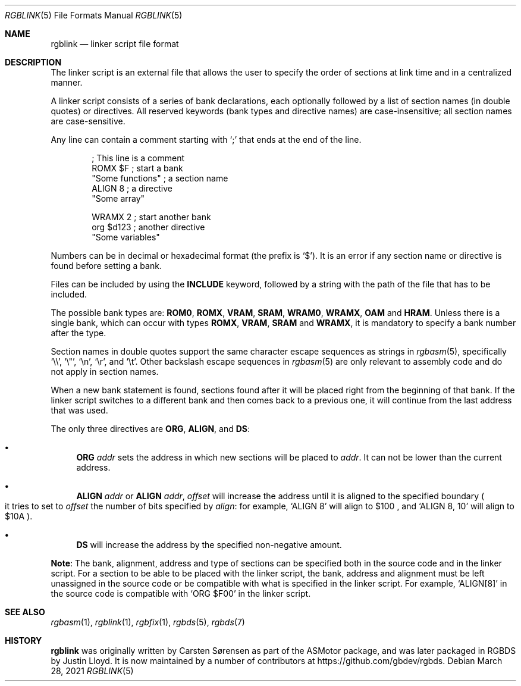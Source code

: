 .\" SPDX-License-Identifier: MIT
.\"
.Dd March 28, 2021
.Dt RGBLINK 5
.Os
.Sh NAME
.Nm rgblink
.Nd linker script file format
.Sh DESCRIPTION
The linker script is an external file that allows the user to specify the order of sections at link time and in a centralized manner.
.Pp
A linker script consists of a series of bank declarations, each optionally followed by a list of section names (in double quotes) or directives.
All reserved keywords (bank types and directive names) are case-insensitive; all section names are case-sensitive.
.Pp
Any line can contain a comment starting with
.Ql \&;
that ends at the end of the line.
.Bd -literal -offset indent
; This line is a comment
ROMX $F            ; start a bank
  "Some functions" ; a section name
  ALIGN 8          ; a directive
  "Some array"

WRAMX 2            ; start another bank
  org $d123        ; another directive
  "Some variables"
.Ed
.Pp
Numbers can be in decimal or hexadecimal format
.Pq the prefix is Ql $ .
It is an error if any section name or directive is found before setting a bank.
.Pp
Files can be included by using the
.Ic INCLUDE
keyword, followed by a string with the path of the file that has to be included.
.Pp
The possible bank types are:
.Cm ROM0 , ROMX , VRAM , SRAM , WRAM0 , WRAMX , OAM
and
.Cm HRAM .
Unless there is a single bank, which can occur with types
.Cm ROMX , VRAM , SRAM
and
.Cm WRAMX ,
it is mandatory to specify a bank number after the type.
.Pp
Section names in double quotes support the same character escape sequences as strings in
.Xr rgbasm 5 ,
specifically
.Ql \e\e ,
.Ql \e" ,
.Ql \en ,
.Ql \er ,
and
.Ql \et .
Other backslash escape sequences in
.Xr rgbasm 5
are only relevant to assembly code and do not apply in section names.
.Pp
When a new bank statement is found, sections found after it will be placed right from the beginning of that bank.
If the linker script switches to a different bank and then comes back to a previous one, it will continue from the last address that was used.
.Pp
The only three directives are
.Ic ORG ,
.Ic ALIGN ,
and
.Ic DS :
.Bl -bullet
.It
.Ic ORG Ar addr
sets the address in which new sections will be placed to
.Ar addr .
It can not be lower than the current address.
.It
.Ic ALIGN Ar addr
or
.Ic ALIGN Ar addr , Ar offset
will increase the address until it is aligned to the specified boundary
.Po it tries to set to
.Ar offset
the number of bits specified by
.Ar align :
for example,
.Ql ALIGN 8
will align to $100 ,
and
.Ql ALIGN 8 , 10
will align to $10A
.Pc .
.It
.Ic DS
will increase the address by the specified non-negative amount.
.El
.Pp
.Sy Note :
The bank, alignment, address and type of sections can be specified both in the source code and in the linker script.
For a section to be able to be placed with the linker script, the bank, address and alignment must be left unassigned in the source code or be compatible with what is specified in the linker script.
For example,
.Ql ALIGN[8]
in the source code is compatible with
.Ql ORG $F00
in the linker script.
.Sh SEE ALSO
.Xr rgbasm 1 ,
.Xr rgblink 1 ,
.Xr rgbfix 1 ,
.Xr rgbds 5 ,
.Xr rgbds 7
.Sh HISTORY
.Nm
was originally written by Carsten S\(/orensen as part of the ASMotor package,
and was later packaged in RGBDS by Justin Lloyd.
It is now maintained by a number of contributors at
.Lk https://github.com/gbdev/rgbds .
